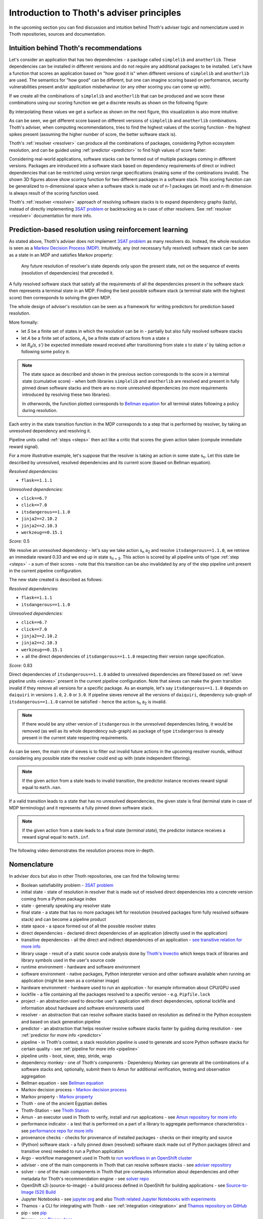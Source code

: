 .. _introduction:

Introduction to Thoth's adviser principles
------------------------------------------

In the upcoming section you can find discussion and intuition behind Thoth's
adviser logic and nomenclature used in Thoth repositories, sources and
documentation.

Intuition behind Thoth's recommendations
========================================

Let's consider an application that has two dependencies - a package called
``simplelib`` and ``anotherlib``. These dependencies can be installed in
different versions and do not require any additional packages to be installed.
Let's have a function that scores an application based on "how good it is" when
different versions of ``simplelib`` and ``anotherlib`` are used. The semantics
for "how good" can be different, but one can imagine scoring based on
performance, security vulnerabilities present and/or application misbehaviour
(or any other scoring you can come up with).

If we create all the combinations of ``simplelib`` and ``anotherlib`` that can
be produced and we score these combinations using our scoring function we get a
discrete results as shown on the following figure:

.. image:: _static/state_space.png
   :target: _static/state_space.png
   :alt: A discrete state space with with results of the scoring function.

By interpolating these values we get a surface as shown on the next figure, this
visualization is also more intuitive:

.. image:: _static/state_space_interpolated.png
   :target: _static/state_space_interpolated.png
   :alt: Interpolated discrete values in the state space forming a surface.

As can be seen, we get different score based on different versions of
``simplelib`` and ``anotherlib`` combinations. Thoth's adviser, when computing
recommendations, tries to find the highest values of the scoring function - the
highest spikes present (assuming the higher number of score, the better
software stack is).

.. image:: _static/state_space_spikes.png
   :target: _static/state_space_spikes.png
   :alt: Spikes present in the state space.

Thoth's :ref:`resolver <resolver>` can produce all the combinations of packages,
considering Python ecosystem resolution, and can be guided using
:ref:`predictor <predictor>` to find high values of score faster:

.. image:: _static/state_space_guided.png
   :target: _static/state_space_guided.png
   :alt: Guiding resolver using predictor to resolver higher rated scores faster.

Considering real-world applications, software stacks can be formed out of
multiple packages coming in different versions. Packages are introduced into a
software stack based on dependency requirements of direct or indirect
dependencies that can be restricted using version range specifications (making
some of the combinations invalid). The shown 3D figures above show scoring
function for two different packages in a software stack. This scoring function
can be generalized to n-dimensional space when a software stack is made out of
n-1 packages (at most) and n-th dimension is always result of the scoring
function used.

Thoth's :ref:`resolver <resolver>` approach of resolving software stacks is
to expand dependency graphs (lazily), instead of directly implementing
`3SAT problem <https://en.wikipedia.org/wiki/Boolean_satisfiability_problem>`_
or backtracking as in case of other resolvers. See :ref:`resolver <resolver>`
documentation for more info.

.. _introduction_rl:

Prediction-based resolution using reinforcement learning
========================================================

As stated above, Thoth's adviser does not implement `3SAT problem
<https://en.wikipedia.org/wiki/Boolean_satisfiability_problem>`_ as many
resolvers do. Instead, the whole resolution is seen as a `Markov Decision
Process (MDP) <https://en.wikipedia.org/wiki/Markov_decision_process>`_.
Intuitively, any (not necessary fully resolved) software stack can be
seen as a state in an MDP and satisfies Markov property:

  Any future resolution of resolver's state depends only upon the present
  state, not on the sequence of events (resolution of dependencies) that
  preceded it.

A fully resolved software stack that satisfy all the requirements of all the
dependencies present in the software stack then represents a terminal state in
an MDP. Finding the best possible software stack (a terminal state with the
highest score) then corresponds to solving the given MDP.

The whole design of adviser's resolution can be seen as a framework for
writing predictors for prediction based resolution.

More formally:

* let *S* be a finite set of states in which the resolution can be in -
  partially but also fully resolved software stacks

* let *A* be a finite set of actions, *A*\ :sub:`s`\  be a finite state of
  actions from a state *s*

* let *R*\ :sub:`a`\ *(s, s')* be expected immediate reward received after
  transitioning from state *s* to state *s'* by taking action *a* following
  some policy π.

.. note::

  The state space as described and shown in the previous section corresponds to
  the score in a terminal state (cumulative score) - when both libraries
  ``simplelib`` and ``anotherlib`` are resolved and present in fully pinned
  down software stacks and there are no more unresolved dependencies (no more
  requirements introduced by resolving these two libraries).

  In otherwords, the function plotted corresponds to `Bellman equation
  <https://en.wikipedia.org/wiki/Bellman_equation>`_ for all terminal states
  following a policy during resolution.

Each entry in the state transition function in the MDP corresponds to a
step that is performed by resolver, by taking an unresolved dependency
and resolving it.

Pipeline units called :ref:`steps <steps>` then act like a critic that scores
the given action taken (compute immediate reward signal).

For a more illustrative example, let's suppose that the resolver is taking an
action in some state s\ :sub:`n`\. Let this state be described by unresolved,
resolved dependencies and its current score (based on Bellman equation).

*Resolved dependencies:*

* ``flask==1.1.1``

*Unresolved dependencies:*

* ``click==6.7``
* ``click==7.0``
* ``itsdangerous==1.1.0``
* ``jinja2==2.10.2``
* ``jinja2==2.10.3``
* ``werkzeug==0.15.1``

*Score:* 0.5

.. image:: _static/mdp.png
   :target: _static/mdp.png
   :alt: An illustrative MDP described in the text.
   :align: center

We resolve an unresolved dependency - let's say we take action s\ :sub:`n` a\
:sub:`2` and resolve ``itsdangerous==1.1.0``, we retrieve an immediate reward
0.33 and we end up in state s\ :sub:`n + 3`\. This action is scored by all
pipeline units of type :ref:`step <steps>` - a sum of their scores - note that
this transition can be also invalidated by any of the step pipeline unit present
in the current pipeline configuration.

The new state created is described as follows:

*Resolved dependencies:*

* ``flask==1.1.1``
* ``itsdangerous==1.1.0``

*Unresolved dependencies:*

* ``click==6.7``
* ``click==7.0``
* ``jinja2==2.10.2``
* ``jinja2==2.10.3``
* ``werkzeug==0.15.1``
* \+ all the direct dependencies of ``itsdangerous==1.1.0`` respecting
  their version range specification.

*Score:* 0.83

Direct dependencies of ``itsdangerous==1.1.0`` added to unresolved dependencies
are filtered based on :ref:`sieve pipeline units <sieves>` present in the current
pipeline configuration. Note that sieves can make the given transition invalid if
they remove all versions for a specific package. As an example, let's say
``itsdangerous==1.1.0`` depends on ``daiquiri`` in versions ``1.0``, ``2.0`` or
``3.0``. If pipeline sieves remove all the versions of ``daiquiri``, dependency
sub-graph of ``itsdangerous==1.1.0`` cannot be satisfied - hence the action
s\ :sub:`n` a\ :sub:`2` is invalid.

.. note::

  If there would be any other version of ``itsdangerous`` in the unresolved
  dependencies listing, it would be removed (as well as its whole dependency
  sub-graph) as package of type ``itsdangerous`` is already present in the
  current state respecting requirements.

As can be seen, the main role of sieves is to filter out invalid future actions in
the upcoming resolver rounds, without considering any possible state the resolver
could end up with (state independent filtering).

.. note::

  If the given action from a state leads to invalid transition, the predictor
  instance receives reward signal equal to ``math.nan``.

If a valid transition leads to a state that has no unresolved dependencies,
the given state is final (terminal state in case of MDP terminology) and it
represents a fully pinned down software stack.

.. note::

  If the given action from a state leads to a final state (*terminal state*), the
  predictor instance receives a reward signal equal to ``math.inf``.

The following video demonstrates the resolution process more in-depth.

.. raw:: html

    <div style="position: relative; padding-bottom: 56.25%; height: 0; overflow: hidden; max-width: 100%; height: auto;">
        <iframe src="https://www.youtube.com/embed/WEJ65Rvj3lc" frameborder="0" allowfullscreen style="position: absolute; top: 0; left: 0; width: 100%; height: 100%;"></iframe>
    </div>

Nomenclature
============

In adviser docs but also in other Thoth repositories, one can find the following
terms:

* Boolean satisfiability problem - `3SAT problem <https://en.wikipedia.org/wiki/Boolean_satisfiability_problem>`_
* initial state - state of resolution in resolver that is made out of resolved direct dependencies into a concrete version coming from a Python package index
* state - generally speaking any resolver state
* final state - a state that has no more packages left for resolution (resolved packages form fully resolved software stack) and can become a pipeline product
* state space - a space formed out of all the possible resolver states
* direct dependencies - declared direct dependencies of an application (directly used in the application)
* transitive dependencies - all the direct and indirect dependencies of an application - `see transitive relation for more info <https://en.wikipedia.org/wiki/Transitive_relation>`_
* library usage - result of a static source code analysis done by `Thoth's Invectio <https://github.com/thoth-station/invectio>`_ which keeps track of libraries and library symbols used in the user's source code
* runtime environment - hardware and software environment
* software environment - native packages, Python interpreter version and other software available when running an application (might be seen as a container image)
* hardware environment - hardware used to run an application - for example information about CPU/GPU used
* lockfile - a file containing all the packages resolved to a specific version - e.g. ``Pipfile.lock``
* project - an abstraction used to describe user's application with direct dependencies, optional lockfile and information about hardware and software environments used
* resolver - an abstraction that can resolve software stacks based on resolution as defined in the Python ecosystem and based on stack generation pipeline
* predictor - an abstraction that helps resolver resolve software stacks faster by guiding during resolution - see :ref:`predictor for more info <predictor>`
* pipeline - in Thoth's context, a stack resolution pipeline is used to generate and score Python software stacks for certain quality - see :ref:`pipeline for more info <pipeline>`
* pipeline units - boot, sieve, step, stride, wrap
* dependency monkey - one of Thoth's components - Dependency Monkey can generate all the combinations of a software stacks and, optionally, submit them to Amun for additional verification, testing and observation aggregation
* Bellman equation - see `Bellman equation <https://en.wikipedia.org/wiki/Bellman_equation>`_
* Markov decision process - `Markov decision process <https://en.wikipedia.org/wiki/Markov_decision_process>`_
* Markov property - `Markov property <https://en.wikipedia.org/wiki/Markov_property>`_
* Thoth - one of the ancient Egyptian deities
* Thoth-Station - see `Thoth Station <https://expanse.fandom.com/wiki/Thoth_Station>`_
* Amun - an executor used in Thoth to verify, install and run applications - see `Amun repository for more info <https://github.com/thoth-station/amun-api>`_
* performance indicator - a test that is performed on a part of a library to aggregate performance characteristics - see `performance repo for more info <https://github.com/thoth-station/performance>`_
* provenance checks - checks for provenance of installed packages - checks on their integrity and source
* (Python) software stack - a fully pinned down (resolved) software stack made out of Python packages (direct and transitive ones) needed to run a Python application
* Argo - workflow management used in Thoth to `run workflows in an OpenShift cluster <https://argoproj.github.io/>`_
* adviser - one of the main components in Thoth that can resolve software stacks - see `adviser repository <https://github.com/thoth-station/adviser>`_
* solver - one of the main components in Thoth that pre-computes information about dependencies and other metadata for Thoth's recommendation engine - see `solver repo <https://github.com/thoth-station/solver>`_
* OpenShift s2i (source-to-image) - a build process defined in OpenShift for building applications - see `Source-to-Image (S2I) Build <https://docs.openshift.com/enterprise/3.0/architecture/core_concepts/builds_and_image_streams.html#source-build>`_
* Jupyter Notebooks - see `jupyter.org <https://jupyter.org/>`_ and also `Thoth related Jupyter Notebooks with experiments <https://github.com/thoth-station/notebooks>`_
* Thamos - a CLI for integrating with Thoth - see :ref:`integration <integration>` and `Thamos repository on GitHub <http://github.com/thoth-station/thamos>`_
* pip - see `pip <https://en.wikipedia.org/wiki/Pip_(package_manager)>`_
* Pipenv - see `Pipenv docs <https://pipenv.kennethreitz.org/>`_
* Adaptive Simulated Annealing - see `Simulated Annealing <https://en.wikipedia.org/wiki/Simulated_annealing>`_ and `Adaptive Simulated Annealing <https://en.wikipedia.org/wiki/Adaptive_simulated_annealing>`_
* Python triplet - a triplet made out of package name, package version (locked down) and a URL to Python package index from where the Python package came from
* Python package index - a repository of Python packages that is compliant with `PEP-503 <https://www.python.org/dev/peps/pep-0503/>`_ - an example can be `PyPI <https://pypi.org>`_ or `AICoE index <https://tensorflow.pypi.thoth-station.ninja/>`_

